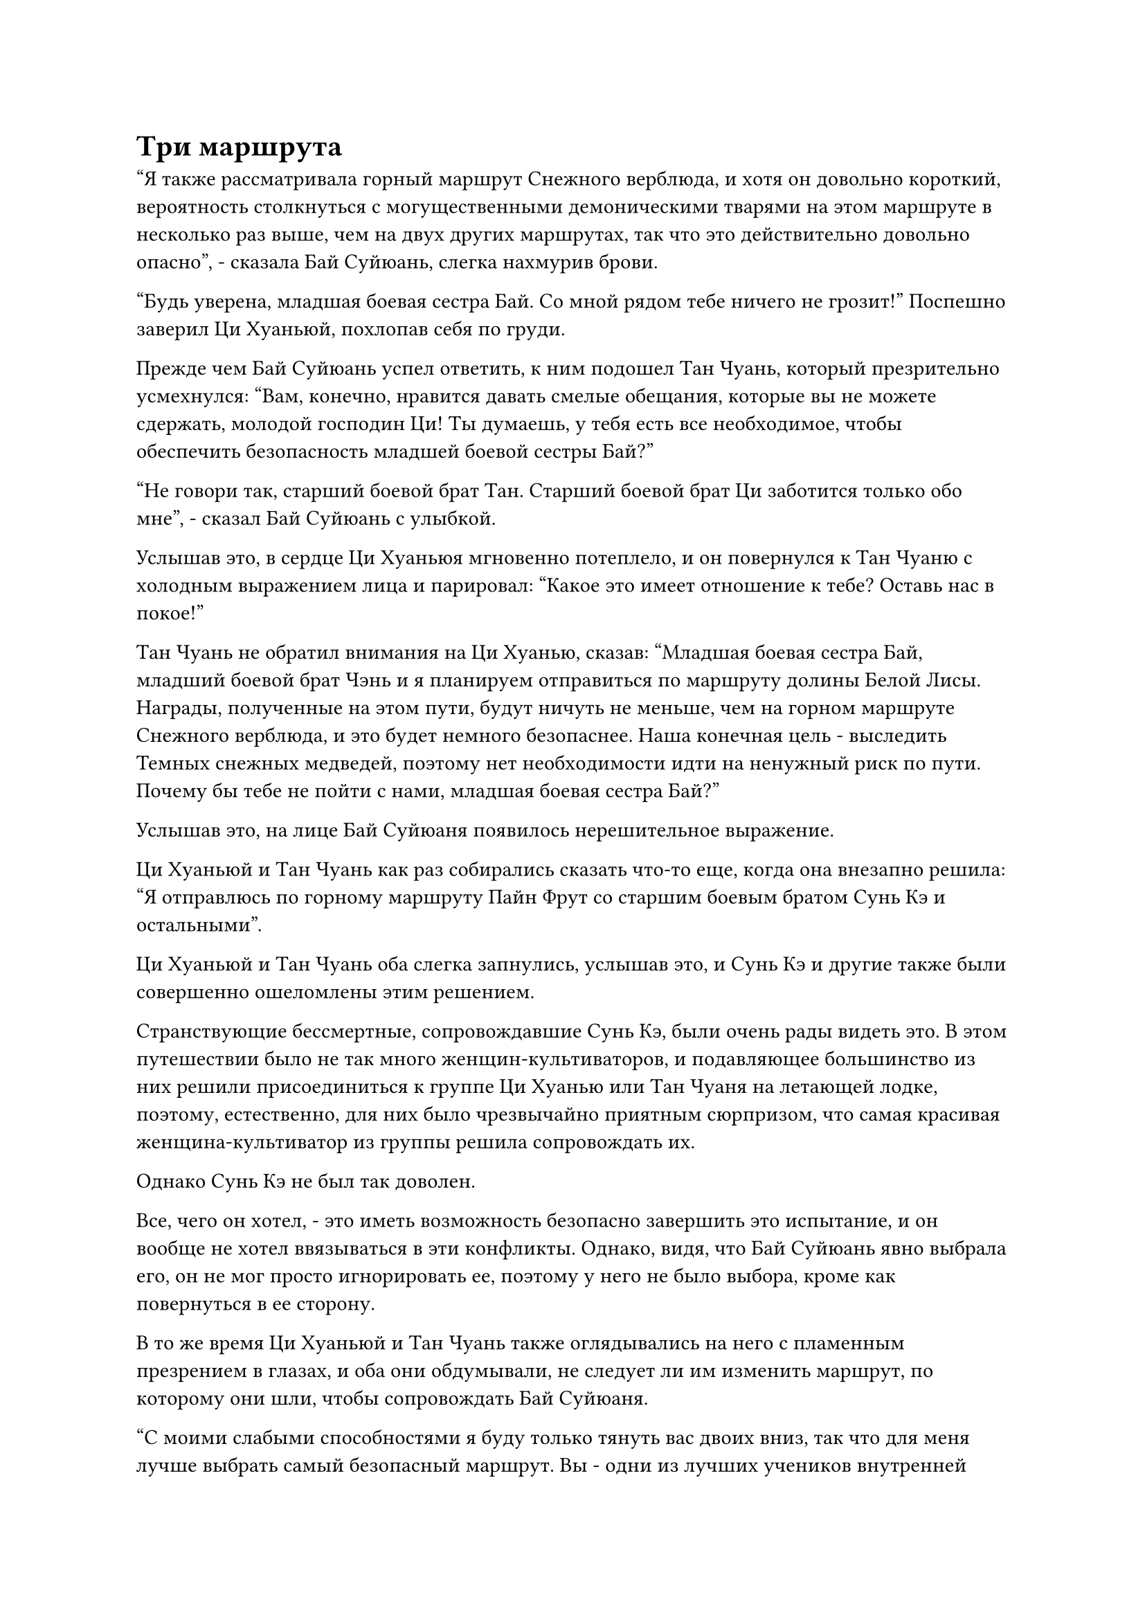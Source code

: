 = Три маршрута

"Я также рассматривала горный маршрут Снежного верблюда, и хотя он довольно короткий, вероятность столкнуться с могущественными демоническими тварями на этом маршруте в несколько раз выше, чем на двух других маршрутах, так что это действительно довольно опасно", - сказала Бай Суйюань, слегка нахмурив брови.

"Будь уверена, младшая боевая сестра Бай. Со мной рядом тебе ничего не грозит!" Поспешно заверил Ци Хуаньюй, похлопав себя по груди.

Прежде чем Бай Суйюань успел ответить, к ним подошел Тан Чуань, который презрительно усмехнулся: "Вам, конечно, нравится давать смелые обещания, которые вы не можете сдержать, молодой господин Ци! Ты думаешь, у тебя есть все необходимое, чтобы обеспечить безопасность младшей боевой сестры Бай?"

"Не говори так, старший боевой брат Тан. Старший боевой брат Ци заботится только обо мне", - сказал Бай Суйюань с улыбкой.

Услышав это, в сердце Ци Хуаньюя мгновенно потеплело, и он повернулся к Тан Чуаню с холодным выражением лица и парировал: "Какое это имеет отношение к тебе? Оставь нас в покое!"

Тан Чуань не обратил внимания на Ци Хуанью, сказав: "Младшая боевая сестра Бай, младший боевой брат Чэнь и я планируем отправиться по маршруту долины Белой Лисы. Награды, полученные на этом пути, будут ничуть не меньше, чем на горном маршруте Снежного верблюда, и это будет немного безопаснее. Наша конечная цель - выследить Темных снежных медведей, поэтому нет необходимости идти на ненужный риск по пути. Почему бы тебе не пойти с нами, младшая боевая сестра Бай?"

Услышав это, на лице Бай Суйюаня появилось нерешительное выражение.

Ци Хуаньюй и Тан Чуань как раз собирались сказать что-то еще, когда она внезапно решила: "Я отправлюсь по горному маршруту Пайн Фрут со старшим боевым братом Сунь Кэ и остальными".

Ци Хуаньюй и Тан Чуань оба слегка запнулись, услышав это, и Сунь Кэ и другие также были совершенно ошеломлены этим решением.

Странствующие бессмертные, сопровождавшие Сунь Кэ, были очень рады видеть это. В этом путешествии было не так много женщин-культиваторов, и подавляющее большинство из них решили присоединиться к группе Ци Хуанью или Тан Чуаня на летающей лодке, поэтому, естественно, для них было чрезвычайно приятным сюрпризом, что самая красивая женщина-культиватор из группы решила сопровождать их.

Однако Сунь Кэ не был так доволен.

Все, чего он хотел, - это иметь возможность безопасно завершить это испытание, и он вообще не хотел ввязываться в эти конфликты. Однако, видя, что Бай Суйюань явно выбрала его, он не мог просто игнорировать ее, поэтому у него не было выбора, кроме как повернуться в ее сторону.

В то же время Ци Хуаньюй и Тан Чуань также оглядывались на него с пламенным презрением в глазах, и оба они обдумывали, не следует ли им изменить маршрут, по которому они шли, чтобы сопровождать Бай Суйюаня.

"С моими слабыми способностями я буду только тянуть вас двоих вниз, так что для меня лучше выбрать самый безопасный маршрут. Вы - одни из лучших учеников внутренней секты, и я очень восхищаюсь вами обоими. Я не могу сопровождать никого из вас в этой миссии, но я буду болеть за вас обоих. Я уверен, что один из вас сможет претендовать на первое место в этом испытании", - сказал Бай Суйюань.

Самолюбие Ци Хуаньюя и Тан Чуаня было сильно раздуто пылкой похвалой Бай Суйюаня, и оба они отказались от идеи сменить маршрут.

Ни один из них больше не смотрел на Сунь Кэ, и вместо этого они обменялись злобными взглядами, затем попрощались с Бай Суйюанем, прежде чем повести свои группы по двум самым опасным тропинкам.

После их ухода Бай Суйюань подошел к Сунь Кэ с сияющей улыбкой и спросил: "Ты ведь не против, чтобы я сопровождал тебя, не так ли, старший боевой брат Сунь?"

"Вовсе нет!" Сунь Кэ ответила вежливой улыбкой, и все странствующие ученики радостно приветствовали ее с распростертыми объятиями, когда начали представляться.

Тем временем Хань Ли и Су Тунсяо парили в воздухе над заснеженной горой на расстоянии около 100 километров. Оба они скрывали свои ауры, и перед ними была тонкая водяная завеса, на которой были изображены Бай Суйюань и остальные.

"Эта Бай Суйюань действительно нечто. Судебный процесс только начался, а ей уже удалось подтолкнуть двух своих самых яростных соперниц пойти по самым опасным маршрутам. Ее стратегия и манипуляции на высшем уровне", - похвалила Су Тунсяо.

Хань Ли уже привык к уловкам Бай Суйюаня, поэтому его это нисколько не удивило, и он улыбнулся, отвечая: "Я бы сказал, что глупость этих двоих сыграла в этом большую роль".

"Я согласен, брат Ли. С такими высокими ожиданиями, которые возлагает на них Бай Суйюань, эти двое наверняка будут бороться изо всех сил за первое место в испытании", - усмехнулся Су Тунсяо.

Хань Ли больше не хотел распространяться на эту тему, поэтому сменил тему. "Кстати, я слышал, что у Бай Суйюаня есть предок, который, похоже, был довольно важным старейшиной внутренней секты нашего Дао Пылающего Дракона. Ты знаешь его, брат Су?"

"Старейшина, о котором ты говоришь, - это старейшина Бай Фэньи, который исчез несколько тысяч лет назад. Он больше знаком со старейшиной Ци Ляном. Я не очень хорошо его знаю, но я действительно встречалась с ним несколько раз перед его исчезновением", - ответила Су Тунсяо, кивнув.

"Вы знаете, что случилось со старейшиной Баем?" Спросил Хань Ли, и на его лице появилось заинтригованное выражение.

"В секте ходят всевозможные теории о том, что с ним случилось. Одни говорят, что он погиб, выполняя задание секты, другие говорят, что он был убит некими своими заклятыми врагами.

“Если вы спросите меня, я думаю, он отправился куда-нибудь в уединение, чтобы совершить прорыв на сцену Золотого Бессмертия. Кроме того, согласно некоторым малоизвестным источникам в секте, Изначальная Лампа Души, оставленная старейшиной Баем в секте, никогда не гасла", - ответила Су Тунсяо.

Хань Ли показалось, что в этом вопросе было нечто большее, чем казалось на первый взгляд, но он не стал больше размышлять на эту тему.

Тем временем Бай Суйюань и остальные постепенно исчезали из виду на водяном экране, и Су Тунсяо стер экран взмахом рукава, сказав: "Пойдем, брат Ли. Нам нужно наверстать упущенное".

Хань Ли кивнул в ответ, и вместо того, чтобы лететь дальше этой точки, они спустились в лес и начали следовать за Бай Суйюанем и остальными пешком, одновременно следя за тремя группами своим духовным чутьем.

Некоторое время понаблюдав за учениками, Хань Ли слегка нахмурил брови, как будто что-то заметил, но затем выражение его лица быстро вернулось к нормальному.

……

Группа Сунь Кэ состояла из шести учеников, и они летели на небольшой высоте вглубь горного хребта Глубокого льда по горной тропе с довольно пологим склоном.

Местность казалась довольно мирной, но в горном хребте было много демонических зверей, которые были очень искусны в том, чтобы прятаться в снегу. Следовательно, любой, кто осмеливался безрассудно летать на большой высоте, мог легко стать жертвой этих затаившихся демонических зверей.

Казалось, что всем уже заранее были распределены роли, и Сунь Кэ было поручено руководить процессом.

В этот момент над его головой парило сокровище из нефритовой чаши, и лучи белого света исходили из чаши, окутывая все его тело. В то же время вокруг него медленно вращались четыре сверкающих и полупрозрачных лазурных летающих кинжала.

Это, казалось, все еще не успокоило его, и он также держал в руке маленький желтый щит с поверхностью, гладкой, как зеркало.

Позади него остальные четверо мужчин-культиваторов также приняли защитные меры и с настороженным выражением осматривали окрестности.

Бай Суйюань замыкала шествие с белым нефритовым браслетом в руке, образующим вокруг нее белый ореол. В то же время она также надела белую вуаль, которая испускала серебристые блики.

Группа летела вперед медленно и осторожно, и они не столкнулись ни с какой опасностью, кроме нескольких внезапных атак нескольких безрассудных демонических тварей, со всеми из которых было легко справиться.

По мере того, как они углублялись все глубже и глубже в горный хребет, температура воздуха также падала все больше и больше.

Леденящая до костей аура поднималась из-под земли, и порывы морозного ветра также проносились в воздухе. Даже с основами культивирования стадии пространственной закалки Сунь Кэ и других, они начинали дрожать от холода. Бай Суйюань все еще был в состоянии относительно хорошо защищаться от холода, но все остальные явно начинали испытывать трудности.

Все они активировали свои искусства культивирования, чтобы сохранить изоляцию, но температура продолжала резко падать, и они начинали сильно сожалеть, что не приготовили никаких сокровищ, которые повысили бы их устойчивость к холоду.

В конце концов, постоянное использование их искусства самосовершенствования для защиты от холода сильно истощало их магическую силу, что пагубно сказывалось на предстоящих битвах, но у них не было выбора в этом вопросе.

Прямо в этот момент Сунь Кэ внезапно остановился как вкопанный, затем повернулся и достал замысловатую бутыль с красным вином, сказав: "У меня здесь есть немного спиртного, которое сварено с использованием ингредиентов, обладающих свойствами огня, и может помочь защититься от холода. Пожалуйста, выпейте немного, если хотите".

Услышав это, все обменялись несколькими неуверенными взглядами.

Тем временем Сунь Кэ протянул руку, чтобы достать кубок, который он наполнил спиртным вином из бутыли.

Вино имело ярко-красный оттенок, и от него исходило огненно-красное свечение. Вино как будто горело, и температура окружающего воздуха в его присутствии значительно повышалась.

В то же время в воздухе распространился странный аромат, и даже глаза Бай Суйюань слегка загорелись, когда ее охватило желание попробовать вино на вкус.

Один из молодых людей в группе, похоже, тоже был заядлым любителем вина, и он сразу же похвалил: "Это, безусловно, прекрасное вино!"

"Ты тоже пьешь, брат Линь? Пожалуйста, попробуй это, если не возражаешь. Это будет очень полезно для защиты от холода", - сказал Сунь Кэ, протягивая молодому человеку его чашку.

"Не возражай, если я выпью!" Молодой человек с готовностью принял чашу, прежде чем выпить ее содержимое одним глотком.

Вино потекло вниз по его животу, оставляя за собой обжигающий след, а затем превратилось во вспышку огненного жара, охватившего все его внутренние органы.

Затем вспышка жара разделилась на несколько вспышек, которые потекли ко всем частям его тела, как будто у них был свой собственный разум, и он почувствовал себя чрезвычайно легким и воздушным, как будто его вот-вот унесет ветром.

Все его тело напряглось, как будто в него ударила молния, после чего на его лице появилось опьяненное выражение, и прошло много времени, прежде чем он пришел в себя, после чего он еще раз похвалил: "Это исключительное вино! Могу я спросить его название, брат Солнце?"

"Это вино называется "Вино огненных капель", - с улыбкой ответил Сунь Кэ.

"Подходящее название для исключительного вина! Мне посчастливилось попробовать одно из 10 лучших сортов бессмертного пива, бессмертное вино "Зеленая груша", и я бы сказал, что его аромату немного не хватает по сравнению с этим вином "Огненная капля", - взволнованно сказал молодой человек.

Это вино было не только чрезвычайно вкусным, как и сказал Сунь Кэ, но и очень эффективным средством от холода.

В этот момент все его тело ощущалось так, словно оно грелось под теплыми лучами солнца, и на его щеках появился легкий румянец, в то время как весь пронизывающий холод из его тела исчез.

Трое других мужчин-земледельцев, увидев это, больше не испытывали никаких сомнений, и каждый из них тоже выпил по чашке крепкого вина, после чего на их лицах появилось ликующее выражение.

Они не были заядлыми пьяницами, поэтому их не волновал вкус вина, но они были очень довольны его эффектом.

Более того, тепло, выделяемое вином "Огненная капля", задерживалось в их телах и, казалось, не собиралось рассеиваться в ближайшее время. Следовательно, им не пришлось бы продолжать использовать свое искусство самосовершенствования, чтобы оставаться изолированными.

"Тепло, выделяемое вином "Огненная капля", сохранится примерно на полдня, прежде чем медленно испарится. Тебе тоже стоит выпить чашечку, младшая боевая сестра Бай", - с улыбкой сказал Сунь Кэ.

"Спасибо тебе, старший боевой брат Сунь", - ответил Бай Суйюань, кивнув.

#pagebreak()
